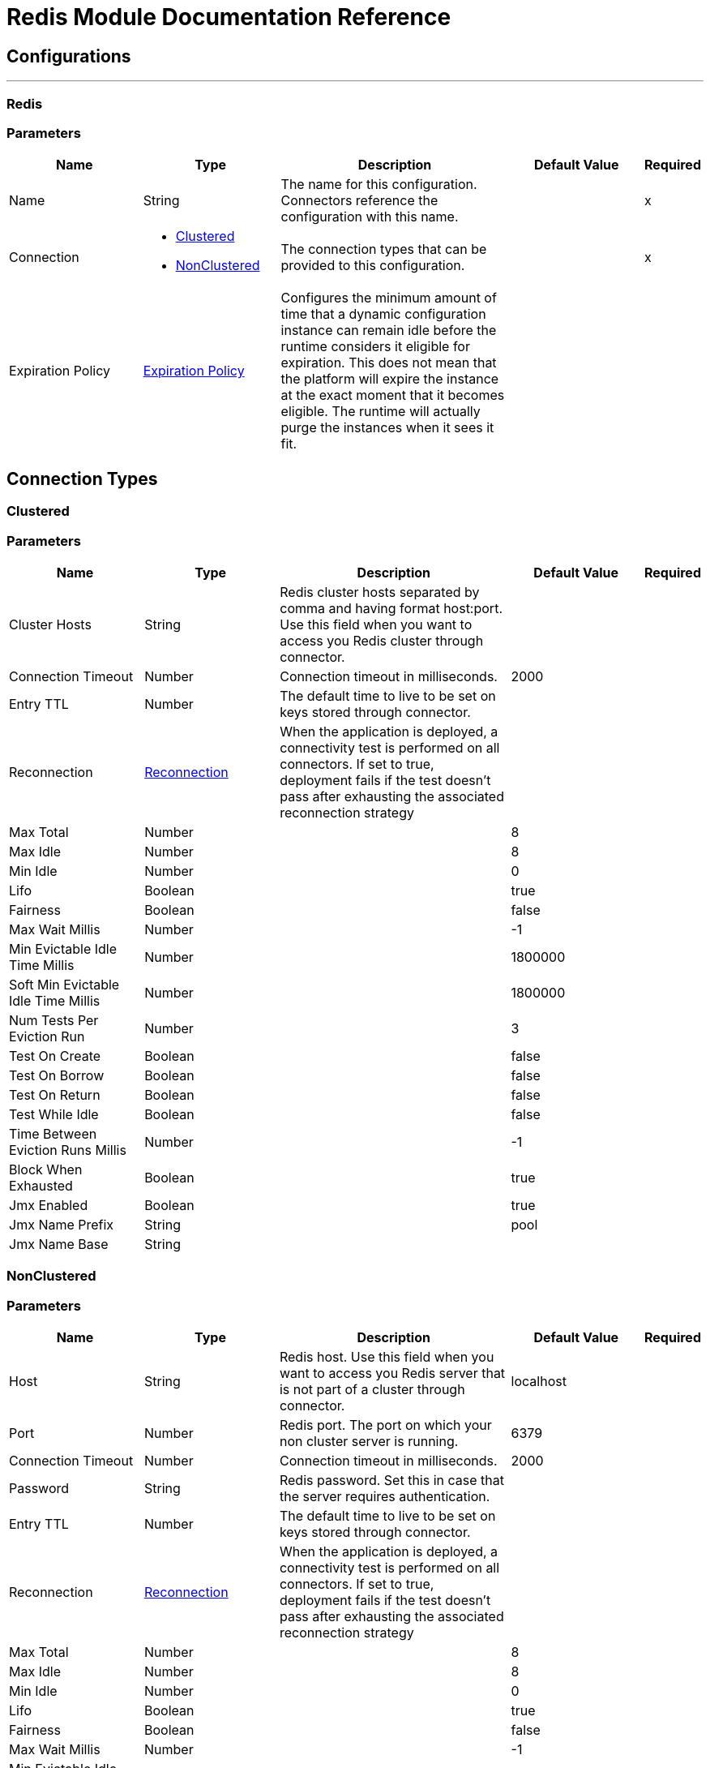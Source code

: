 = Redis Module Documentation Reference


== Configurations
---
[[redis]]
=== Redis


=== Parameters

[cols=".^20%,.^20%,.^35%,.^20%,^.^5%", options="header"]
|===
| Name | Type | Description | Default Value | Required
|Name | String | The name for this configuration. Connectors reference the configuration with this name. | | x
| Connection a| * <<redis_clustered, Clustered>>
* <<redis_nonclustered, NonClustered>>
 | The connection types that can be provided to this configuration. | | x
| Expiration Policy a| <<ExpirationPolicy>> |  Configures the minimum amount of time that a dynamic configuration instance can remain idle before the runtime considers it eligible for expiration. This does not mean that the platform will expire the instance at the exact moment that it becomes eligible. The runtime will actually purge the instances when it sees it fit. |  |
|===

== Connection Types
[[redis_clustered]]
=== Clustered


=== Parameters

[cols=".^20%,.^20%,.^35%,.^20%,^.^5%", options="header"]
|===
| Name | Type | Description | Default Value | Required
| Cluster Hosts a| String |  Redis cluster hosts separated by comma and having format host:port. Use this field when you want to access you Redis cluster through connector. |  |
| Connection Timeout a| Number |  Connection timeout in milliseconds. |  2000 |
| Entry TTL a| Number |  The default time to live to be set on keys stored through connector. |  |
| Reconnection a| <<Reconnection>> |  When the application is deployed, a connectivity test is performed on all connectors. If set to true, deployment fails if the test doesn't pass after exhausting the associated reconnection strategy |  |
| Max Total a| Number |  |  8 |
| Max Idle a| Number |  |  8 |
| Min Idle a| Number |  |  0 |
| Lifo a| Boolean |  |  true |
| Fairness a| Boolean |  |  false |
| Max Wait Millis a| Number |  |  -1 |
| Min Evictable Idle Time Millis a| Number |  |  1800000 |
| Soft Min Evictable Idle Time Millis a| Number |  |  1800000 |
| Num Tests Per Eviction Run a| Number |  |  3 |
| Test On Create a| Boolean |  |  false |
| Test On Borrow a| Boolean |  |  false |
| Test On Return a| Boolean |  |  false |
| Test While Idle a| Boolean |  |  false |
| Time Between Eviction Runs Millis a| Number |  |  -1 |
| Block When Exhausted a| Boolean |  |  true |
| Jmx Enabled a| Boolean |  |  true |
| Jmx Name Prefix a| String |  |  pool |
| Jmx Name Base a| String |  |  |
|===
[[redis_nonclustered]]
=== NonClustered


=== Parameters

[cols=".^20%,.^20%,.^35%,.^20%,^.^5%", options="header"]
|===
| Name | Type | Description | Default Value | Required
| Host a| String |  Redis host. Use this field when you want to access you Redis server that is not part of a cluster through connector. |  localhost |
| Port a| Number |  Redis port. The port on which your non cluster server is running. |  6379 |
| Connection Timeout a| Number |  Connection timeout in milliseconds. |  2000 |
| Password a| String |  Redis password. Set this in case that the server requires authentication. |  |
| Entry TTL a| Number |  The default time to live to be set on keys stored through connector. |  |
| Reconnection a| <<Reconnection>> |  When the application is deployed, a connectivity test is performed on all connectors. If set to true, deployment fails if the test doesn't pass after exhausting the associated reconnection strategy |  |
| Max Total a| Number |  |  8 |
| Max Idle a| Number |  |  8 |
| Min Idle a| Number |  |  0 |
| Lifo a| Boolean |  |  true |
| Fairness a| Boolean |  |  false |
| Max Wait Millis a| Number |  |  -1 |
| Min Evictable Idle Time Millis a| Number |  |  1800000 |
| Soft Min Evictable Idle Time Millis a| Number |  |  1800000 |
| Num Tests Per Eviction Run a| Number |  |  3 |
| Test On Create a| Boolean |  |  false |
| Test On Borrow a| Boolean |  |  false |
| Test On Return a| Boolean |  |  false |
| Test While Idle a| Boolean |  |  false |
| Time Between Eviction Runs Millis a| Number |  |  -1 |
| Block When Exhausted a| Boolean |  |  true |
| Jmx Enabled a| Boolean |  |  true |
| Jmx Name Prefix a| String |  |  pool |
| Jmx Name Base a| String |  |  |
|===

==== Associated Operations

* <<addToSet>>
* <<addToSortedSet>>
* <<decrement>>
* <<del>>
* <<exists>>
* <<expire>>
* <<expireAt>>
* <<get>>
* <<getAllFromHash>>
* <<getFromHash>>
* <<getRangeByIndex>>
* <<getRangeByScore>>
* <<getTtl>>
* <<increment>>
* <<incrementHash>>
* <<incrementSortedSet>>
* <<persist>>
* <<popFromList>>
* <<popFromSet>>
* <<publish>>
* <<pushToList>>
* <<randomMemberFromSet>>
* <<set>>
* <<setInHash>>

==== Associated Sources

* <<subscribe>>


== Operations

[[addToSet]]
== Add To Set
`<redis:add-to-set>`


Add the message payload to the set stored at the specified key. If key does not exist, a new key holding a set is created. 


=== Parameters

[cols=".^20%,.^20%,.^35%,.^20%,^.^5%", options="header"]
|===
| Name | Type | Description | Default Value | Required
| Configuration | String | The name of the configuration to use. | | x
| Key a| String |  Key to use for SADD |  | x
| Value a| String |  The value to set. |  #[payload] |
| Must Succeed a| Boolean |  If true, ensures that adding to the set was successful (ie no pre-existing identical value in the set) |  false |
| Target Variable a| String |  The name of a variable that stores the output from the operation. |  |
| Target Value a| String |  An expression to evaluate against the operation's output and the outcome of that expression is stored in the target variable |  #[payload] |
| Reconnection Strategy a| * <<reconnect>>
* <<reconnect-forever>> |  A retry strategy in case of connectivity errors |  |
|===

=== Output

[cols=".^50%,.^50%"]
|===
| Type a| String
|===

=== For Configurations

* <<redis>>

=== Throws

* REDIS:UNKNOWN
* REDIS:CONNECTIVITY
* REDIS:INVALID_REQUEST_DATA
* REDIS:UNABLE_TO_UNSUBSCRIBE
* REDIS:INVALID_STRUCTURE_FOR_INPUT_DATA
* REDIS:RETRY_EXHAUSTED
* REDIS:CONNECTIVITY


[[addToSortedSet]]
== Add To Sorted Set
`<redis:add-to-sorted-set>`


Add the message payload with the desired score to the sorted set stored at the specified key. If key does not exist, a new key holding a sorted set is created. 


=== Parameters

[cols=".^20%,.^20%,.^35%,.^20%,^.^5%", options="header"]
|===
| Name | Type | Description | Default Value | Required
| Configuration | String | The name of the configuration to use. | | x
| Key a| String |  Key to use for ZADD |  | x
| Value a| String |  The value to set. |  #[payload] |
| Score a| Number |  Score to use for the value |  | x
| Must Succeed a| Boolean |  If true, ensures that adding to the sorted set was successful (ie no pre-existing identical value in the set) |  false |
| Target Variable a| String |  The name of a variable that stores the output from the operation. |  |
| Target Value a| String |  An expression to evaluate against the operation's output and the outcome of that expression is stored in the target variable |  #[payload] |
| Reconnection Strategy a| * <<reconnect>>
* <<reconnect-forever>> |  A retry strategy in case of connectivity errors |  |
|===

=== Output

[cols=".^50%,.^50%"]
|===
| Type a| String
|===

=== For Configurations

* <<redis>>

=== Throws

* REDIS:UNKNOWN
* REDIS:CONNECTIVITY
* REDIS:INVALID_REQUEST_DATA
* REDIS:UNABLE_TO_UNSUBSCRIBE
* REDIS:INVALID_STRUCTURE_FOR_INPUT_DATA
* REDIS:RETRY_EXHAUSTED
* REDIS:CONNECTIVITY


[[decrement]]
== Decrement
`<redis:decrement>`


Decrements the number stored at key by step. If the key does not exist, it is set to 0 before performing the operation. An error is returned if the key contains a value of the wrong type or contains data that can not be represented as integer. 


=== Parameters

[cols=".^20%,.^20%,.^35%,.^20%,^.^5%", options="header"]
|===
| Name | Type | Description | Default Value | Required
| Configuration | String | The name of the configuration to use. | | x
| Key a| String |  Key to use for DECR. |  | x
| Step a| Number |  Step used for the increment. |  1 |
| Target Variable a| String |  The name of a variable that stores the output from the operation. |  |
| Target Value a| String |  An expression to evaluate against the operation's output and the outcome of that expression is stored in the target variable |  #[payload] |
| Reconnection Strategy a| * <<reconnect>>
* <<reconnect-forever>> |  A retry strategy in case of connectivity errors |  |
|===

=== Output

[cols=".^50%,.^50%"]
|===
| Type a| Number
|===

=== For Configurations

* <<redis>>

=== Throws

* REDIS:UNKNOWN
* REDIS:CONNECTIVITY
* REDIS:INVALID_REQUEST_DATA
* REDIS:UNABLE_TO_UNSUBSCRIBE
* REDIS:INVALID_STRUCTURE_FOR_INPUT_DATA
* REDIS:RETRY_EXHAUSTED
* REDIS:CONNECTIVITY


[[del]]
== Del
`<redis:del>`


Remove the specified key. A key is ignored if it does not exist. 


=== Parameters

[cols=".^20%,.^20%,.^35%,.^20%,^.^5%", options="header"]
|===
| Name | Type | Description | Default Value | Required
| Configuration | String | The name of the configuration to use. | | x
| Key a| String |  Key to use for DEL |  | x
| Target Variable a| String |  The name of a variable that stores the output from the operation. |  |
| Target Value a| String |  An expression to evaluate against the operation's output and the outcome of that expression is stored in the target variable |  #[payload] |
| Reconnection Strategy a| * <<reconnect>>
* <<reconnect-forever>> |  A retry strategy in case of connectivity errors |  |
|===

=== Output

[cols=".^50%,.^50%"]
|===
| Type a| Number
|===

=== For Configurations

* <<redis>>

=== Throws

* REDIS:UNKNOWN
* REDIS:CONNECTIVITY
* REDIS:INVALID_REQUEST_DATA
* REDIS:UNABLE_TO_UNSUBSCRIBE
* REDIS:INVALID_STRUCTURE_FOR_INPUT_DATA
* REDIS:RETRY_EXHAUSTED
* REDIS:CONNECTIVITY


[[exists]]
== Exists
`<redis:exists>`


Test if the specified key exists. 


=== Parameters

[cols=".^20%,.^20%,.^35%,.^20%,^.^5%", options="header"]
|===
| Name | Type | Description | Default Value | Required
| Configuration | String | The name of the configuration to use. | | x
| Key a| String |  Key to use for EXISTS |  | x
| Target Variable a| String |  The name of a variable that stores the output from the operation. |  |
| Target Value a| String |  An expression to evaluate against the operation's output and the outcome of that expression is stored in the target variable |  #[payload] |
| Reconnection Strategy a| * <<reconnect>>
* <<reconnect-forever>> |  A retry strategy in case of connectivity errors |  |
|===

=== Output

[cols=".^50%,.^50%"]
|===
| Type a| Boolean
|===

=== For Configurations

* <<redis>>

=== Throws

* REDIS:UNKNOWN
* REDIS:CONNECTIVITY
* REDIS:INVALID_REQUEST_DATA
* REDIS:UNABLE_TO_UNSUBSCRIBE
* REDIS:INVALID_STRUCTURE_FOR_INPUT_DATA
* REDIS:RETRY_EXHAUSTED
* REDIS:CONNECTIVITY


[[expire]]
== Expire
`<redis:expire>`


Set a timeout on the specified key. 


=== Parameters

[cols=".^20%,.^20%,.^35%,.^20%,^.^5%", options="header"]
|===
| Name | Type | Description | Default Value | Required
| Configuration | String | The name of the configuration to use. | | x
| Key a| String |  the key in the sorted set. |  | x
| Seconds a| Number |  the time to live in seconds. |  | x
| Target Variable a| String |  The name of a variable that stores the output from the operation. |  |
| Target Value a| String |  An expression to evaluate against the operation's output and the outcome of that expression is stored in the target variable |  #[payload] |
| Reconnection Strategy a| * <<reconnect>>
* <<reconnect-forever>> |  A retry strategy in case of connectivity errors |  |
|===

=== Output

[cols=".^50%,.^50%"]
|===
| Type a| Boolean
|===

=== For Configurations

* <<redis>>

=== Throws

* REDIS:UNKNOWN
* REDIS:CONNECTIVITY
* REDIS:INVALID_REQUEST_DATA
* REDIS:UNABLE_TO_UNSUBSCRIBE
* REDIS:INVALID_STRUCTURE_FOR_INPUT_DATA
* REDIS:RETRY_EXHAUSTED
* REDIS:CONNECTIVITY


[[expireAt]]
== Expire At
`<redis:expire-at>`


Set a timeout in the form of a UNIX timestamp (Number of seconds elapsed since 1 Jan 1970) on the specified key. 


=== Parameters

[cols=".^20%,.^20%,.^35%,.^20%,^.^5%", options="header"]
|===
| Name | Type | Description | Default Value | Required
| Configuration | String | The name of the configuration to use. | | x
| Key a| String |  the key in the sorted set. |  | x
| Unix Time a| Number |  the UNIX timestamp in seconds. |  | x
| Target Variable a| String |  The name of a variable that stores the output from the operation. |  |
| Target Value a| String |  An expression to evaluate against the operation's output and the outcome of that expression is stored in the target variable |  #[payload] |
| Reconnection Strategy a| * <<reconnect>>
* <<reconnect-forever>> |  A retry strategy in case of connectivity errors |  |
|===

=== Output

[cols=".^50%,.^50%"]
|===
| Type a| Boolean
|===

=== For Configurations

* <<redis>>

=== Throws

* REDIS:UNKNOWN
* REDIS:CONNECTIVITY
* REDIS:INVALID_REQUEST_DATA
* REDIS:UNABLE_TO_UNSUBSCRIBE
* REDIS:INVALID_STRUCTURE_FOR_INPUT_DATA
* REDIS:RETRY_EXHAUSTED
* REDIS:CONNECTIVITY


[[get]]
== Get
`<redis:get>`


Get the value of the specified key. If the key does not exist null is returned. 


=== Parameters

[cols=".^20%,.^20%,.^35%,.^20%,^.^5%", options="header"]
|===
| Name | Type | Description | Default Value | Required
| Configuration | String | The name of the configuration to use. | | x
| Key a| String |  Key to use for GET |  | x
| Target Variable a| String |  The name of a variable that stores the output from the operation. |  |
| Target Value a| String |  An expression to evaluate against the operation's output and the outcome of that expression is stored in the target variable |  #[payload] |
| Reconnection Strategy a| * <<reconnect>>
* <<reconnect-forever>> |  A retry strategy in case of connectivity errors |  |
|===

=== Output

[cols=".^50%,.^50%"]
|===
| Type a| String
|===

=== For Configurations

* <<redis>>

=== Throws

* REDIS:UNKNOWN
* REDIS:CONNECTIVITY
* REDIS:INVALID_REQUEST_DATA
* REDIS:UNABLE_TO_UNSUBSCRIBE
* REDIS:INVALID_STRUCTURE_FOR_INPUT_DATA
* REDIS:RETRY_EXHAUSTED
* REDIS:CONNECTIVITY


[[getAllFromHash]]
== Get All From Hash
`<redis:get-all-from-hash>`


Get all fields and values of the hash stored at the specified key. If the field or the hash don't exist, null is returned. 


=== Parameters

[cols=".^20%,.^20%,.^35%,.^20%,^.^5%", options="header"]
|===
| Name | Type | Description | Default Value | Required
| Configuration | String | The name of the configuration to use. | | x
| Key a| String |  Key to use for HGETALL |  | x
| Target Variable a| String |  The name of a variable that stores the output from the operation. |  |
| Target Value a| String |  An expression to evaluate against the operation's output and the outcome of that expression is stored in the target variable |  #[payload] |
| Reconnection Strategy a| * <<reconnect>>
* <<reconnect-forever>> |  A retry strategy in case of connectivity errors |  |
|===

=== Output

[cols=".^50%,.^50%"]
|===
| Type a| Object
|===

=== For Configurations

* <<redis>>

=== Throws

* REDIS:UNKNOWN
* REDIS:CONNECTIVITY
* REDIS:INVALID_REQUEST_DATA
* REDIS:UNABLE_TO_UNSUBSCRIBE
* REDIS:INVALID_STRUCTURE_FOR_INPUT_DATA
* REDIS:RETRY_EXHAUSTED
* REDIS:CONNECTIVITY


[[getFromHash]]
== Get From Hash
`<redis:get-from-hash>`


Get the value stored at the specified field in the hash at the specified key. If the field or the hash don't exist, null is returned. 


=== Parameters

[cols=".^20%,.^20%,.^35%,.^20%,^.^5%", options="header"]
|===
| Name | Type | Description | Default Value | Required
| Configuration | String | The name of the configuration to use. | | x
| Key a| String |  Key to use for HGET |  | x
| Field a| String |  Field to use for HGET |  | x
| Target Variable a| String |  The name of a variable that stores the output from the operation. |  |
| Target Value a| String |  An expression to evaluate against the operation's output and the outcome of that expression is stored in the target variable |  #[payload] |
| Reconnection Strategy a| * <<reconnect>>
* <<reconnect-forever>> |  A retry strategy in case of connectivity errors |  |
|===

=== Output

[cols=".^50%,.^50%"]
|===
| Type a| String
|===

=== For Configurations

* <<redis>>

=== Throws

* REDIS:UNKNOWN
* REDIS:CONNECTIVITY
* REDIS:INVALID_REQUEST_DATA
* REDIS:UNABLE_TO_UNSUBSCRIBE
* REDIS:INVALID_STRUCTURE_FOR_INPUT_DATA
* REDIS:RETRY_EXHAUSTED
* REDIS:CONNECTIVITY


[[getRangeByIndex]]
== Get Range By Index
`<redis:get-range-by-index>`


Retrieve a range of values from the sorted set stored at the specified key. The range of values is defined by indices in the sorted set and sorted as desired. 


=== Parameters

[cols=".^20%,.^20%,.^35%,.^20%,^.^5%", options="header"]
|===
| Name | Type | Description | Default Value | Required
| Configuration | String | The name of the configuration to use. | | x
| Key a| String |  Key to use for ZRANGE/ZREVRANGE |  | x
| Start a| Number |  Range start index |  | x
| End a| Number |  Range end index |  | x
| Ascending Order a| Boolean |  Index order for sorting the range, true = ASCENDING / false = DESCENDING |  true |
| Target Variable a| String |  The name of a variable that stores the output from the operation. |  |
| Target Value a| String |  An expression to evaluate against the operation's output and the outcome of that expression is stored in the target variable |  #[payload] |
| Reconnection Strategy a| * <<reconnect>>
* <<reconnect-forever>> |  A retry strategy in case of connectivity errors |  |
|===

=== Output

[cols=".^50%,.^50%"]
|===
| Type a| Array of String
|===

=== For Configurations

* <<redis>>

=== Throws

* REDIS:UNKNOWN
* REDIS:CONNECTIVITY
* REDIS:INVALID_REQUEST_DATA
* REDIS:UNABLE_TO_UNSUBSCRIBE
* REDIS:INVALID_STRUCTURE_FOR_INPUT_DATA
* REDIS:RETRY_EXHAUSTED
* REDIS:CONNECTIVITY


[[getRangeByScore]]
== Get Range By Score
`<redis:get-range-by-score>`


Retrieve a range of values from the sorted set stored at the specified key. The range of values is defined by scores in the sorted set and sorted as desired. 


=== Parameters

[cols=".^20%,.^20%,.^35%,.^20%,^.^5%", options="header"]
|===
| Name | Type | Description | Default Value | Required
| Configuration | String | The name of the configuration to use. | | x
| Key a| String |  Key to use for ZRANGEBYSCORE/ZREVRANGEBYSCORE |  | x
| Min a| Number |  Range start score |  | x
| Max a| Number |  Range end score |  | x
| Ascending Order a| Boolean |  Score order for sorting the range, true = ASCENDING / false = DESCENDING |  true |
| Target Variable a| String |  The name of a variable that stores the output from the operation. |  |
| Target Value a| String |  An expression to evaluate against the operation's output and the outcome of that expression is stored in the target variable |  #[payload] |
| Reconnection Strategy a| * <<reconnect>>
* <<reconnect-forever>> |  A retry strategy in case of connectivity errors |  |
|===

=== Output

[cols=".^50%,.^50%"]
|===
| Type a| Array of String
|===

=== For Configurations

* <<redis>>

=== Throws

* REDIS:UNKNOWN
* REDIS:CONNECTIVITY
* REDIS:INVALID_REQUEST_DATA
* REDIS:UNABLE_TO_UNSUBSCRIBE
* REDIS:INVALID_STRUCTURE_FOR_INPUT_DATA
* REDIS:RETRY_EXHAUSTED
* REDIS:CONNECTIVITY


[[getTtl]]
== Get Ttl
`<redis:get-ttl>`


Get the remaining time to live in seconds of a volatile key. 


=== Parameters

[cols=".^20%,.^20%,.^35%,.^20%,^.^5%", options="header"]
|===
| Name | Type | Description | Default Value | Required
| Configuration | String | The name of the configuration to use. | | x
| Key a| String |  the key in the sorted set. |  | x
| Target Variable a| String |  The name of a variable that stores the output from the operation. |  |
| Target Value a| String |  An expression to evaluate against the operation's output and the outcome of that expression is stored in the target variable |  #[payload] |
| Reconnection Strategy a| * <<reconnect>>
* <<reconnect-forever>> |  A retry strategy in case of connectivity errors |  |
|===

=== Output

[cols=".^50%,.^50%"]
|===
| Type a| Number
|===

=== For Configurations

* <<redis>>

=== Throws

* REDIS:UNKNOWN
* REDIS:CONNECTIVITY
* REDIS:INVALID_REQUEST_DATA
* REDIS:UNABLE_TO_UNSUBSCRIBE
* REDIS:INVALID_STRUCTURE_FOR_INPUT_DATA
* REDIS:RETRY_EXHAUSTED
* REDIS:CONNECTIVITY


[[increment]]
== Increment
`<redis:increment>`


Increments the number stored at key by step. If the key does not exist, it is set to 0 before performing the operation. An error is returned if the key contains a value of the wrong type or contains data that can not be represented as integer. 


=== Parameters

[cols=".^20%,.^20%,.^35%,.^20%,^.^5%", options="header"]
|===
| Name | Type | Description | Default Value | Required
| Configuration | String | The name of the configuration to use. | | x
| Key a| String |  Key to use for INCR. |  | x
| Step a| Number |  Step used for the increment. |  1 |
| Target Variable a| String |  The name of a variable that stores the output from the operation. |  |
| Target Value a| String |  An expression to evaluate against the operation's output and the outcome of that expression is stored in the target variable |  #[payload] |
| Reconnection Strategy a| * <<reconnect>>
* <<reconnect-forever>> |  A retry strategy in case of connectivity errors |  |
|===

=== Output

[cols=".^50%,.^50%"]
|===
| Type a| Number
|===

=== For Configurations

* <<redis>>

=== Throws

* REDIS:UNKNOWN
* REDIS:CONNECTIVITY
* REDIS:INVALID_REQUEST_DATA
* REDIS:UNABLE_TO_UNSUBSCRIBE
* REDIS:INVALID_STRUCTURE_FOR_INPUT_DATA
* REDIS:RETRY_EXHAUSTED
* REDIS:CONNECTIVITY


[[incrementHash]]
== Increment Hash
`<redis:increment-hash>`


Increments the number stored at field in the hash stored at key by increment. If key does not exist, a new key holding a hash is created. If field does not exist the value is set to 0 before the operation is performed. 


=== Parameters

[cols=".^20%,.^20%,.^35%,.^20%,^.^5%", options="header"]
|===
| Name | Type | Description | Default Value | Required
| Configuration | String | The name of the configuration to use. | | x
| Key a| String |  Key to use for HGET |  | x
| Field a| String |  Field to use for HGET |  | x
| Step a| Number |  Step used for the increment. |  1 |
| Target Variable a| String |  The name of a variable that stores the output from the operation. |  |
| Target Value a| String |  An expression to evaluate against the operation's output and the outcome of that expression is stored in the target variable |  #[payload] |
| Reconnection Strategy a| * <<reconnect>>
* <<reconnect-forever>> |  A retry strategy in case of connectivity errors |  |
|===

=== Output

[cols=".^50%,.^50%"]
|===
| Type a| Number
|===

=== For Configurations

* <<redis>>

=== Throws

* REDIS:UNKNOWN
* REDIS:CONNECTIVITY
* REDIS:INVALID_REQUEST_DATA
* REDIS:UNABLE_TO_UNSUBSCRIBE
* REDIS:INVALID_STRUCTURE_FOR_INPUT_DATA
* REDIS:RETRY_EXHAUSTED
* REDIS:CONNECTIVITY


[[incrementSortedSet]]
== Increment Sorted Set
`<redis:increment-sorted-set>`


Increments the score of member in the sorted set stored at key by increment. If member does not exist in the sorted set, it is added with increment as its score (as if its previous score was 0.0). If key does not exist, a new sorted set with the specified member as its sole member is created. 


=== Parameters

[cols=".^20%,.^20%,.^35%,.^20%,^.^5%", options="header"]
|===
| Name | Type | Description | Default Value | Required
| Configuration | String | The name of the configuration to use. | | x
| Key a| String |  the key in the sorted set. |  | x
| Value a| String |  The value to set. |  #[payload] |
| Step a| Number |  the step to use to increment the score. |  | x
| Target Variable a| String |  The name of a variable that stores the output from the operation. |  |
| Target Value a| String |  An expression to evaluate against the operation's output and the outcome of that expression is stored in the target variable |  #[payload] |
| Reconnection Strategy a| * <<reconnect>>
* <<reconnect-forever>> |  A retry strategy in case of connectivity errors |  |
|===

=== Output

[cols=".^50%,.^50%"]
|===
| Type a| Number
|===

=== For Configurations

* <<redis>>

=== Throws

* REDIS:UNKNOWN
* REDIS:CONNECTIVITY
* REDIS:INVALID_REQUEST_DATA
* REDIS:UNABLE_TO_UNSUBSCRIBE
* REDIS:INVALID_STRUCTURE_FOR_INPUT_DATA
* REDIS:RETRY_EXHAUSTED
* REDIS:CONNECTIVITY


[[persist]]
== Persist
`<redis:persist>`


Undo an expire or expireAt ; turning the volatile key into a normal key. 


=== Parameters

[cols=".^20%,.^20%,.^35%,.^20%,^.^5%", options="header"]
|===
| Name | Type | Description | Default Value | Required
| Configuration | String | The name of the configuration to use. | | x
| Key a| String |  the key in the sorted set. |  | x
| Target Variable a| String |  The name of a variable that stores the output from the operation. |  |
| Target Value a| String |  An expression to evaluate against the operation's output and the outcome of that expression is stored in the target variable |  #[payload] |
| Reconnection Strategy a| * <<reconnect>>
* <<reconnect-forever>> |  A retry strategy in case of connectivity errors |  |
|===

=== Output

[cols=".^50%,.^50%"]
|===
| Type a| Boolean
|===

=== For Configurations

* <<redis>>

=== Throws

* REDIS:UNKNOWN
* REDIS:CONNECTIVITY
* REDIS:INVALID_REQUEST_DATA
* REDIS:UNABLE_TO_UNSUBSCRIBE
* REDIS:INVALID_STRUCTURE_FOR_INPUT_DATA
* REDIS:RETRY_EXHAUSTED
* REDIS:CONNECTIVITY


[[popFromList]]
== Pop From List
`<redis:pop-from-list>`


Pop a value from the desired side of the list stored at the specified key. 


=== Parameters

[cols=".^20%,.^20%,.^35%,.^20%,^.^5%", options="header"]
|===
| Name | Type | Description | Default Value | Required
| Configuration | String | The name of the configuration to use. | | x
| Key a| String |  Key to use for LPOP/RPOP |  | x
| Pop Left a| Boolean |  The side where to pop the value from, true = LEFT | false = RIGHT |  false |
| Target Variable a| String |  The name of a variable that stores the output from the operation. |  |
| Target Value a| String |  An expression to evaluate against the operation's output and the outcome of that expression is stored in the target variable |  #[payload] |
| Reconnection Strategy a| * <<reconnect>>
* <<reconnect-forever>> |  A retry strategy in case of connectivity errors |  |
|===

=== Output

[cols=".^50%,.^50%"]
|===
| Type a| String
|===

=== For Configurations

* <<redis>>

=== Throws

* REDIS:UNKNOWN
* REDIS:CONNECTIVITY
* REDIS:INVALID_REQUEST_DATA
* REDIS:UNABLE_TO_UNSUBSCRIBE
* REDIS:INVALID_STRUCTURE_FOR_INPUT_DATA
* REDIS:RETRY_EXHAUSTED
* REDIS:CONNECTIVITY


[[popFromSet]]
== Pop From Set
`<redis:pop-from-set>`


Pops a random value from the set stored at the specified key. 


=== Parameters

[cols=".^20%,.^20%,.^35%,.^20%,^.^5%", options="header"]
|===
| Name | Type | Description | Default Value | Required
| Configuration | String | The name of the configuration to use. | | x
| Key a| String |  Key to use for SPOP |  | x
| Target Variable a| String |  The name of a variable that stores the output from the operation. |  |
| Target Value a| String |  An expression to evaluate against the operation's output and the outcome of that expression is stored in the target variable |  #[payload] |
| Reconnection Strategy a| * <<reconnect>>
* <<reconnect-forever>> |  A retry strategy in case of connectivity errors |  |
|===

=== Output

[cols=".^50%,.^50%"]
|===
| Type a| String
|===

=== For Configurations

* <<redis>>

=== Throws

* REDIS:UNKNOWN
* REDIS:CONNECTIVITY
* REDIS:INVALID_REQUEST_DATA
* REDIS:UNABLE_TO_UNSUBSCRIBE
* REDIS:INVALID_STRUCTURE_FOR_INPUT_DATA
* REDIS:RETRY_EXHAUSTED
* REDIS:CONNECTIVITY


[[publish]]
== Publish
`<redis:publish>`


Publish the message payload to the specified channel. 


=== Parameters

[cols=".^20%,.^20%,.^35%,.^20%,^.^5%", options="header"]
|===
| Name | Type | Description | Default Value | Required
| Configuration | String | The name of the configuration to use. | | x
| Channel a| String |  Destination of the published message |  | x
| Message a| String |  The message to publish. |  | x
| Target Variable a| String |  The name of a variable that stores the output from the operation. |  |
| Target Value a| String |  An expression to evaluate against the operation's output and the outcome of that expression is stored in the target variable |  #[payload] |
| Reconnection Strategy a| * <<reconnect>>
* <<reconnect-forever>> |  A retry strategy in case of connectivity errors |  |
|===

=== Output

[cols=".^50%,.^50%"]
|===
| Type a| Boolean
|===

=== For Configurations

* <<redis>>

=== Throws

* REDIS:UNKNOWN
* REDIS:CONNECTIVITY
* REDIS:INVALID_REQUEST_DATA
* REDIS:UNABLE_TO_UNSUBSCRIBE
* REDIS:INVALID_STRUCTURE_FOR_INPUT_DATA
* REDIS:RETRY_EXHAUSTED
* REDIS:CONNECTIVITY


[[pushToList]]
== Push To List
`<redis:push-to-list>`


Push the message payload to the desired side (LEFT or RIGHT) of the list stored at the specified key. If key does not exist, a new key holding a list is created as long as ifExists is not true. 


=== Parameters

[cols=".^20%,.^20%,.^35%,.^20%,^.^5%", options="header"]
|===
| Name | Type | Description | Default Value | Required
| Configuration | String | The name of the configuration to use. | | x
| Key a| String |  Key to use for LPUSH/RPUSH/LPUSHX/RPUSH |  | x
| Value a| String |  The value to push. |  #[payload] |
| Push Left a| Boolean |  The side where to push the payload, either LEFT or RIGHT |  false |
| If Exists a| Boolean |  If true execute LPUSHX/RPUSH otherwise LPUSH/RPUSH |  false |
| Target Variable a| String |  The name of a variable that stores the output from the operation. |  |
| Target Value a| String |  An expression to evaluate against the operation's output and the outcome of that expression is stored in the target variable |  #[payload] |
| Reconnection Strategy a| * <<reconnect>>
* <<reconnect-forever>> |  A retry strategy in case of connectivity errors |  |
|===

=== Output

[cols=".^50%,.^50%"]
|===
| Type a| String
|===

=== For Configurations

* <<redis>>

=== Throws

* REDIS:UNKNOWN
* REDIS:CONNECTIVITY
* REDIS:INVALID_REQUEST_DATA
* REDIS:UNABLE_TO_UNSUBSCRIBE
* REDIS:INVALID_STRUCTURE_FOR_INPUT_DATA
* REDIS:RETRY_EXHAUSTED
* REDIS:CONNECTIVITY


[[randomMemberFromSet]]
== Random Member From Set
`<redis:random-member-from-set>`


Reads a random value from the set stored at the specified key. 


=== Parameters

[cols=".^20%,.^20%,.^35%,.^20%,^.^5%", options="header"]
|===
| Name | Type | Description | Default Value | Required
| Configuration | String | The name of the configuration to use. | | x
| Key a| String |  Key to use for SRANDMEMBER |  | x
| Target Variable a| String |  The name of a variable that stores the output from the operation. |  |
| Target Value a| String |  An expression to evaluate against the operation's output and the outcome of that expression is stored in the target variable |  #[payload] |
| Reconnection Strategy a| * <<reconnect>>
* <<reconnect-forever>> |  A retry strategy in case of connectivity errors |  |
|===

=== Output

[cols=".^50%,.^50%"]
|===
| Type a| String
|===

=== For Configurations

* <<redis>>

=== Throws

* REDIS:UNKNOWN
* REDIS:CONNECTIVITY
* REDIS:INVALID_REQUEST_DATA
* REDIS:UNABLE_TO_UNSUBSCRIBE
* REDIS:INVALID_STRUCTURE_FOR_INPUT_DATA
* REDIS:RETRY_EXHAUSTED
* REDIS:CONNECTIVITY


[[set]]
== Set
`<redis:set>`


Set key to hold the payload. If key already holds a value, it is overwritten, regardless of its type as long as ifNotExists is false. 


=== Parameters

[cols=".^20%,.^20%,.^35%,.^20%,^.^5%", options="header"]
|===
| Name | Type | Description | Default Value | Required
| Configuration | String | The name of the configuration to use. | | x
| Key a| String |  Key used to store payload |  | x
| Value a| String |  The value to set. |  #[payload] |
| Expire a| Number |  Set a timeout on the specified key. After the timeout the key will be automatically deleted by the server. A key with an associated timeout is said to be volatile in Redis terminology. |  |
| If Not Exists a| Boolean |  If true, then execute SETNX on the Redis server, otherwise execute SET |  false |
| Target Variable a| String |  The name of a variable that stores the output from the operation. |  |
| Target Value a| String |  An expression to evaluate against the operation's output and the outcome of that expression is stored in the target variable |  #[payload] |
| Reconnection Strategy a| * <<reconnect>>
* <<reconnect-forever>> |  A retry strategy in case of connectivity errors |  |
|===

=== Output

[cols=".^50%,.^50%"]
|===
| Type a| String
|===

=== For Configurations

* <<redis>>

=== Throws

* REDIS:UNKNOWN
* REDIS:CONNECTIVITY
* REDIS:INVALID_REQUEST_DATA
* REDIS:UNABLE_TO_UNSUBSCRIBE
* REDIS:INVALID_STRUCTURE_FOR_INPUT_DATA
* REDIS:RETRY_EXHAUSTED
* REDIS:CONNECTIVITY


[[setInHash]]
== Set In Hash
`<redis:set-in-hash>`


Set the specified hash field to the message payload. If key does not exist, a new key holding a hash is created as long as ifNotExists is true. 


=== Parameters

[cols=".^20%,.^20%,.^35%,.^20%,^.^5%", options="header"]
|===
| Name | Type | Description | Default Value | Required
| Configuration | String | The name of the configuration to use. | | x
| Key a| String |  Key to use for HSET |  | x
| Value a| String |  The value to set. |  #[payload] |
| Field a| String |  Field to use for HSET |  |
| If Not Exists a| Boolean |  If true execute HSETNX otherwise HSET |  false |
| Target Variable a| String |  The name of a variable that stores the output from the operation. |  |
| Target Value a| String |  An expression to evaluate against the operation's output and the outcome of that expression is stored in the target variable |  #[payload] |
| Reconnection Strategy a| * <<reconnect>>
* <<reconnect-forever>> |  A retry strategy in case of connectivity errors |  |
|===

=== Output

[cols=".^50%,.^50%"]
|===
| Type a| String
|===

=== For Configurations

* <<redis>>

=== Throws

* REDIS:UNKNOWN
* REDIS:CONNECTIVITY
* REDIS:INVALID_REQUEST_DATA
* REDIS:UNABLE_TO_UNSUBSCRIBE
* REDIS:INVALID_STRUCTURE_FOR_INPUT_DATA
* REDIS:RETRY_EXHAUSTED
* REDIS:CONNECTIVITY


== Sources

[[subscribe]]
== Subscribe
`<redis:subscribe>`


=== Parameters

[cols=".^20%,.^20%,.^35%,.^20%,^.^5%", options="header"]
|===
| Name | Type | Description | Default Value | Required
| Configuration | String | The name of the configuration to use. | | x
| Channels a| Array of String |  A list of channel names or globbing patterns. |  | x
| Output Mime Type a| String |  The mime type of the payload that this operation outputs. |  |
| Redelivery Policy a| <<RedeliveryPolicy>> |  Defines a policy for processing the redelivery of the same message |  |
| Streaming Strategy a| * <<repeatable-in-memory-stream>>
* <<repeatable-file-store-stream>>
* <<non-repeatable-stream>> |  Configure if repeatable streams should be used and their behavior |  |
| Reconnection Strategy a| * <<reconnect>>
* <<reconnect-forever>> |  A retry strategy in case of connectivity errors |  |
|===

=== Output

[cols=".^50%,.^50%"]
|===
| Type a| String
| *Attributes Type* a| <<SubscribeChannelAttributes>>
|===

=== For Configurations

* <<redis>>



== Types
[[Reconnection]]
=== Reconnection

[cols=".^20%,.^25%,.^30%,.^15%,.^10%", options="header"]
|===
| Field | Type | Description | Default Value | Required
| Fails Deployment a| Boolean | When the application is deployed, a connectivity test is performed on all connectors. If set to true, deployment fails if the test doesn't pass after exhausting the associated reconnection strategy |  | 
| Reconnection Strategy a| * <<reconnect>>
* <<reconnect-forever>> | The reconnection strategy to use |  | 
|===

[[reconnect]]
=== Reconnect

[cols=".^20%,.^25%,.^30%,.^15%,.^10%", options="header"]
|===
| Field | Type | Description | Default Value | Required
| Frequency a| Number | How often (in ms) to reconnect |  | 
| Count a| Number | How many reconnection attempts to make |  | 
|===

[[reconnect-forever]]
=== Reconnect Forever

[cols=".^20%,.^25%,.^30%,.^15%,.^10%", options="header"]
|===
| Field | Type | Description | Default Value | Required
| Frequency a| Number | How often (in ms) to reconnect |  | 
|===

[[ExpirationPolicy]]
=== Expiration Policy

[cols=".^20%,.^25%,.^30%,.^15%,.^10%", options="header"]
|===
| Field | Type | Description | Default Value | Required
| Max Idle Time a| Number | A scalar time value for the maximum amount of time a dynamic configuration instance should be allowed to be idle before it's considered eligible for expiration |  | 
| Time Unit a| Enumeration, one of:

** NANOSECONDS
** MICROSECONDS
** MILLISECONDS
** SECONDS
** MINUTES
** HOURS
** DAYS | A time unit that qualifies the maxIdleTime attribute |  | 
|===

[[SubscribeChannelAttributes]]
=== Subscribe Channel Attributes

[cols=".^20%,.^25%,.^30%,.^15%,.^10%", options="header"]
|===
| Field | Type | Description | Default Value | Required
| Channel a| String |  |  | 
|===

[[RedeliveryPolicy]]
=== Redelivery Policy

[cols=".^20%,.^25%,.^30%,.^15%,.^10%", options="header"]
|===
| Field | Type | Description | Default Value | Required
| Max Redelivery Count a| Number | The maximum number of times a message can be redelivered and processed unsuccessfully before triggering process-failed-message |  | 
| Use Secure Hash a| Boolean | Whether to use a secure hash algorithm to identify a redelivered message |  | 
| Message Digest Algorithm a| String | The secure hashing algorithm to use. If not set, the default is SHA-256. |  | 
| Id Expression a| String | Defines one or more expressions to use to determine when a message has been redelivered. This property may only be set if useSecureHash is false. |  | 
| Object Store a| <<ObjectStore>> | The object store where the redelivery counter for each message is going to be stored. |  | 
|===

[[repeatable-in-memory-stream]]
=== Repeatable In Memory Stream

[cols=".^20%,.^25%,.^30%,.^15%,.^10%", options="header"]
|===
| Field | Type | Description | Default Value | Required
| Initial Buffer Size a| Number | This is the amount of memory to allocate to consume the stream and provide random access to it. If the stream contains more data than can be fit into this buffer, then it will be expanded by according to the bufferSizeIncrement attribute, with an upper limit of maxInMemorySize. |  | 
| Buffer Size Increment a| Number | This is by how much the buffer size expands if it exceeds its initial size. Setting a value of zero or lower means that the buffer should not expand, meaning that a STREAM_MAXIMUM_SIZE_EXCEEDED error will be raised when the buffer gets full. |  | 
| Max Buffer Size a| Number | This is the maximum amount of memory to use. If more than that is used then a STREAM_MAXIMUM_SIZE_EXCEEDED error will be raised. A value lower or equal to zero means no limit. |  | 
| Buffer Unit a| Enumeration, one of:

** BYTE
** KB
** MB
** GB | The unit in which all these attributes are expressed |  | 
|===

[[repeatable-file-store-stream]]
=== Repeatable File Store Stream

[cols=".^20%,.^25%,.^30%,.^15%,.^10%", options="header"]
|===
| Field | Type | Description | Default Value | Required
| Max In Memory Size a| Number | Defines the maximum memory that the stream should use to keep data in memory. If more than that is consumed then it will start to buffer the content on disk. |  | 
| Buffer Unit a| Enumeration, one of:

** BYTE
** KB
** MB
** GB | The unit in which maxInMemorySize is expressed |  | 
|===

